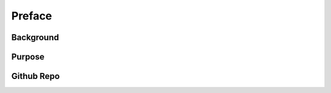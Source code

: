 ***************
Preface
***************


Background
===========

Purpose
===========

Github Repo
============
